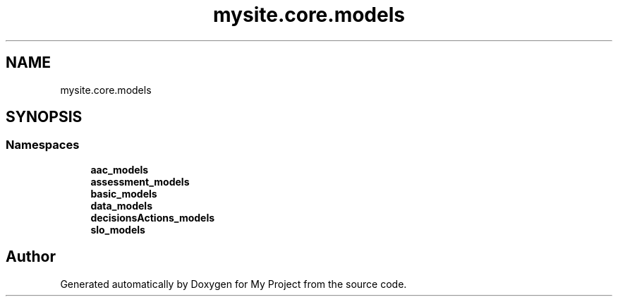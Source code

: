 .TH "mysite.core.models" 3 "Thu May 6 2021" "My Project" \" -*- nroff -*-
.ad l
.nh
.SH NAME
mysite.core.models
.SH SYNOPSIS
.br
.PP
.SS "Namespaces"

.in +1c
.ti -1c
.RI " \fBaac_models\fP"
.br
.ti -1c
.RI " \fBassessment_models\fP"
.br
.ti -1c
.RI " \fBbasic_models\fP"
.br
.ti -1c
.RI " \fBdata_models\fP"
.br
.ti -1c
.RI " \fBdecisionsActions_models\fP"
.br
.ti -1c
.RI " \fBslo_models\fP"
.br
.in -1c
.SH "Author"
.PP 
Generated automatically by Doxygen for My Project from the source code\&.

